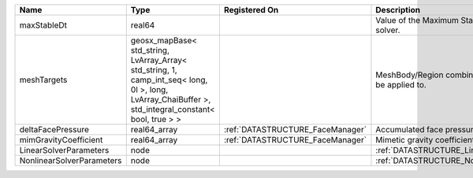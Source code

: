 

========================= ==================================================================================================================================================== ================================ ================================================================ 
Name                      Type                                                                                                                                                 Registered On                    Description                                                      
========================= ==================================================================================================================================================== ================================ ================================================================ 
maxStableDt               real64                                                                                                                                                                                Value of the Maximum Stable Timestep for this solver.            
meshTargets               geosx_mapBase< std_string, LvArray_Array< std_string, 1, camp_int_seq< long, 0l >, long, LvArray_ChaiBuffer >, std_integral_constant< bool, true > >                                  MeshBody/Region combinations that the solver will be applied to. 
deltaFacePressure         real64_array                                                                                                                                         :ref:`DATASTRUCTURE_FaceManager` Accumulated face pressure updates                                
mimGravityCoefficient     real64_array                                                                                                                                         :ref:`DATASTRUCTURE_FaceManager` Mimetic gravity coefficient                                      
LinearSolverParameters    node                                                                                                                                                                                  :ref:`DATASTRUCTURE_LinearSolverParameters`                      
NonlinearSolverParameters node                                                                                                                                                                                  :ref:`DATASTRUCTURE_NonlinearSolverParameters`                   
========================= ==================================================================================================================================================== ================================ ================================================================ 


